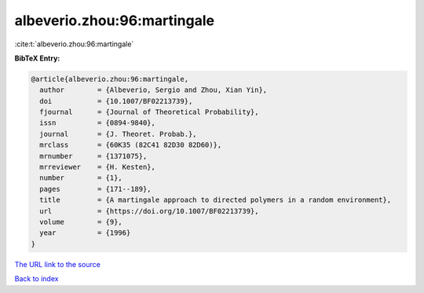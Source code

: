 albeverio.zhou:96:martingale
============================

:cite:t:`albeverio.zhou:96:martingale`

**BibTeX Entry:**

.. code-block:: bibtex

   @article{albeverio.zhou:96:martingale,
     author        = {Albeverio, Sergio and Zhou, Xian Yin},
     doi           = {10.1007/BF02213739},
     fjournal      = {Journal of Theoretical Probability},
     issn          = {0894-9840},
     journal       = {J. Theoret. Probab.},
     mrclass       = {60K35 (82C41 82D30 82D60)},
     mrnumber      = {1371075},
     mrreviewer    = {H. Kesten},
     number        = {1},
     pages         = {171--189},
     title         = {A martingale approach to directed polymers in a random environment},
     url           = {https://doi.org/10.1007/BF02213739},
     volume        = {9},
     year          = {1996}
   }
`The URL link to the source <https://doi.org/10.1007/BF02213739>`_


`Back to index <../By-Cite-Keys.html>`_

